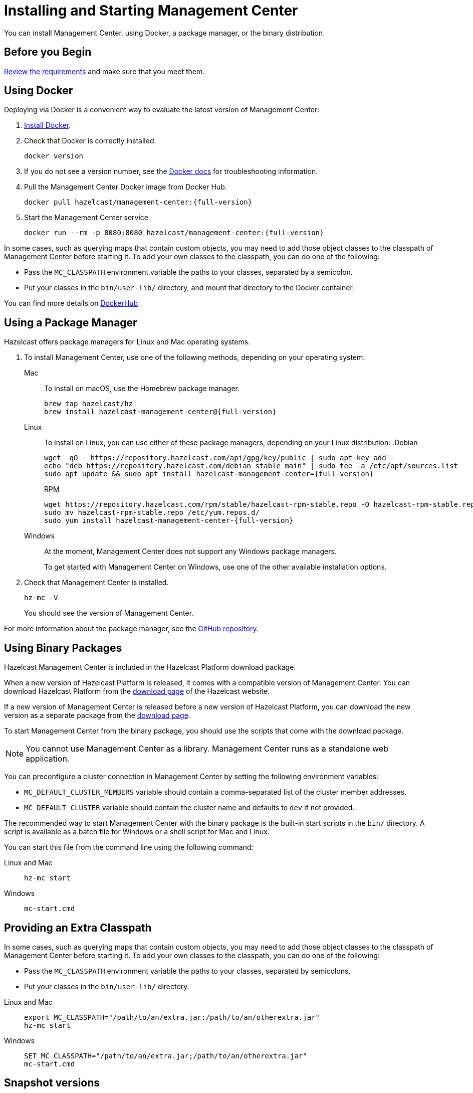 = Installing and Starting Management Center
:page-aliases: ROOT:getting-started.adoc
:description: You can install Management Center, using Docker, a package manager, or the binary distribution.

{description}

== Before you Begin

xref:overview.adoc#requirements[Review the requirements] and make sure that you meet them.

== Using Docker

Deploying via Docker is a convenient way to evaluate the latest version of Management Center:

. link:https://docs.docker.com/get-docker/[Install Docker^].

. Check that Docker is correctly installed.
+
[source,bash]
----
docker version
----

. If you do not see a version number, see the link:https://docs.docker.com/config/daemon/[Docker docs^] for troubleshooting information.

. Pull the Management Center Docker image from Docker Hub.
+
ifdef::snapshot[]
[source,bash]
----
docker pull hazelcast/management-center:latest
----
. Start the Management Center service
+
[source,shell,subs="attributes+"]
----
docker run --rm -p 8080:8080 hazelcast/management-center:latest
----
endif::[]
ifndef::snapshot[]
[source,bash,subs="attributes+"]
----
docker pull hazelcast/management-center:{full-version}
----
. Start the Management Center service
+
[source,shell,subs="attributes+"]
----
docker run --rm -p 8080:8080 hazelcast/management-center:{full-version}
----
endif::[]

In some cases, such as querying maps that contain custom objects, you may need to add those object classes to the classpath of Management Center before starting it. To add your own classes to the classpath, you can do one of the following:

- Pass the `MC_CLASSPATH` environment variable the paths to your classes, separated by a semicolon.
- Put your classes in the `bin/user-lib/` directory, and mount that directory to the Docker container.

You can find more details on link:https://hub.docker.com/r/hazelcast/management-center[DockerHub].

== Using a Package Manager

Hazelcast offers package managers for Linux and Mac operating systems.

// tag::cli[]
. To install Management Center, use one of the following methods, depending on your operating system:
+
[tabs] 
==== 
Mac:: 
+ 
--

To install on macOS, use the Homebrew package manager.
ifdef::snapshot[]
[source,bash,subs="attributes+"]
----
brew tap hazelcast/hz
brew install hazelcast-management-center@{version-brew}
----
endif::[]
ifndef::snapshot[]
[source,bash,subs="attributes+"]
----
brew tap hazelcast/hz
brew install hazelcast-management-center@{full-version}
----
endif::[]
--

Linux::
+
--

To install on Linux, you can use either of these package managers, depending on your Linux distribution:
ifdef::snapshot[]
.Debian
[source,shell]
----
wget -qO - https://repository.hazelcast.com/api/gpg/key/public | sudo apt-key add -
echo "deb https://repository.hazelcast.com/debian snapshot main" | sudo tee -a /etc/apt/sources.list
sudo apt update && sudo apt install hazelcast-management-center
----

.RPM
[source,shell]
----
wget https://repository.hazelcast.com/rpm/snapshot/hazelcast-rpm.repo -O hazelcast-snapshot-rpm.repo
sudo mv hazelcast-snapshot-rpm.repo /etc/yum.repos.d/
sudo yum install hazelcast-management-center
----
endif::[]
ifndef::snapshot[]
.Debian
[source,shell,subs="attributes+"]
----
wget -qO - https://repository.hazelcast.com/api/gpg/key/public | sudo apt-key add -
echo "deb https://repository.hazelcast.com/debian stable main" | sudo tee -a /etc/apt/sources.list
sudo apt update && sudo apt install hazelcast-management-center={full-version}
----

.RPM
[source,shell,subs="attributes+"]
----
wget https://repository.hazelcast.com/rpm/stable/hazelcast-rpm-stable.repo -O hazelcast-rpm-stable.repo
sudo mv hazelcast-rpm-stable.repo /etc/yum.repos.d/
sudo yum install hazelcast-management-center-{full-version}
----
endif::[]
--
Windows::
+
--
At the moment, Management Center does not support any Windows package managers.

To get started with Management Center on Windows, use one of the other available installation options.
--
====

. Check that Management Center is installed.
+
[source,shell]
----
hz-mc -V
----
+
You should see the version of Management Center.
// end::cli[]

For more information about the package manager, see the link:https://github.com/hazelcast/hazelcast-management-center-packaging[GitHub repository].

[[binary]]
== Using Binary Packages

Hazelcast Management Center is included in the Hazelcast Platform download package.

When a new version of Hazelcast Platform is released, it comes with a compatible version of Management Center. You can download Hazelcast Platform from the https://hazelcast.com/open-source-projects/downloads/#hazelcast-platform[download page]
of the Hazelcast website.

If a new version of Management Center is released before a new
version of Hazelcast Platform, you can download the new version as a
separate package
from the https://hazelcast.com/open-source-projects/downloads/#hazelcast-management-center[download page].

To start Management Center from the binary package, you should use the scripts that come with the download package.

NOTE: You cannot use Management Center as a library. Management Center runs as a standalone web application.

You can preconfigure a cluster connection in Management Center by setting the following environment variables:

* `MC_DEFAULT_CLUSTER_MEMBERS` variable should contain a comma-separated list of the cluster member addresses.
* `MC_DEFAULT_CLUSTER` variable should contain the cluster name and defaults to `dev` if not provided.

The recommended way to start Management Center with the binary package is the built-in start scripts in the `bin/` directory. A script is available as a batch file for Windows or a shell script for Mac and Linux.

You can start this file from the command line using the following command:

[tabs]
====
Linux and Mac::
+
--
[source,bash,subs="attributes+"]
----
hz-mc start
----
--
Windows::
+
[source,shell,subs="attributes+"]
----
mc-start.cmd 
----
====

[[starting-with-an-extra-classpath]]
== Providing an Extra Classpath
In some cases, such as querying maps that contain custom objects, you may need to add those object classes to the classpath of Management Center before starting it. To add your own classes to the classpath, you can do one of the following:

- Pass the `MC_CLASSPATH` environment variable the paths to your classes, separated by semicolons.
- Put your classes in the `bin/user-lib/` directory.

[tabs]
====
Linux and Mac::
+
--
[source,bash,subs="attributes+"]
----
export MC_CLASSPATH="/path/to/an/extra.jar:/path/to/an/otherextra.jar"
hz-mc start
----
--

Windows::
+
--
[source,shell,subs="attributes+"]
----
SET MC_CLASSPATH="/path/to/an/extra.jar;/path/to/an/otherextra.jar"
mc-start.cmd 
----
--
====

== Snapshot versions

Development versions of an upcoming release are available as snapshots. To use the most recent snapshot version of Management Center, use the following:

- Docker:
+
[source,bash,subs="attributes+"]
----
docker run --rm -p 8080:8080 --pull=always hazelcast/management-center:latest
----

- Binary packages:
** link:https://download.hazelcast.com/management-center/management-center-latest-snapshot.zip[Download ZIP]
** link:https://download.hazelcast.com/management-center/management-center-latest-snapshot.tar.gz[Download TAR]

- Package managers:
** Homebrew
+
[source,bash,subs="attributes+"]
----
brew tap hazelcast/hz
brew install hazelcast-management-center@{full-version}
----
** Linux
+
.Debian
[source,shell]
----
wget -qO - https://repository.hazelcast.com/api/gpg/key/public | sudo apt-key add -
echo "deb https://repository.hazelcast.com/debian snapshot main" | sudo tee -a /etc/apt/sources.list
sudo apt update && sudo apt install hazelcast-management-center
----
+
.RPM
[source,shell]
----
wget https://repository.hazelcast.com/rpm/snapshot/hazelcast-rpm.repo -O hazelcast-snapshot-rpm.repo
sudo mv hazelcast-snapshot-rpm.repo /etc/yum.repos.d/
sudo yum install hazelcast-management-center
----


When you use a snapshot version, it can be useful to query the build information to be able to tell what revision you are using.
You can find version metadata about a running instance of Management Center at the following endpoint: `<hazelcast.mc.home>/api/buildInfo`. This endpoint returns JSON.

== Next Steps

For an end-to-end getting started, see xref:get-started.adoc[].

To learn how to connect to a cluster, see xref:deploy-manage:cluster-connections.adoc[].

To serve Management Center over HTTPS instead of HTTP, see xref:deploy-manage:serve-mc-over-https.adoc[].

For the options you can provide when starting Management Center, see xref:deploy-manage:system-properties.adoc[].

.Enterprise topics
[%collapsible]
====
To explore the licensed features of Management Center, see the following:

* xref:integrate:clustered-rest.adoc[Clustered REST]
* xref:integrate:jmx.adoc[Clustered JMX]
* xref:clusters:client-filtering.adoc[Cluster Client Filtering]
* xref:integrate:prometheus-monitoring.adoc[Prometheus Exporter]

See also the following for the Management Center features that rely on your cluster's enterprise capabilities:

* xref:clusters:wan-replication.adoc[WAN Replication]
* xref:clusters:persistence.adoc[Persistence]
* xref:clusters:triggering-rolling-upgrade.adoc[Rolling Upgrades]
====
